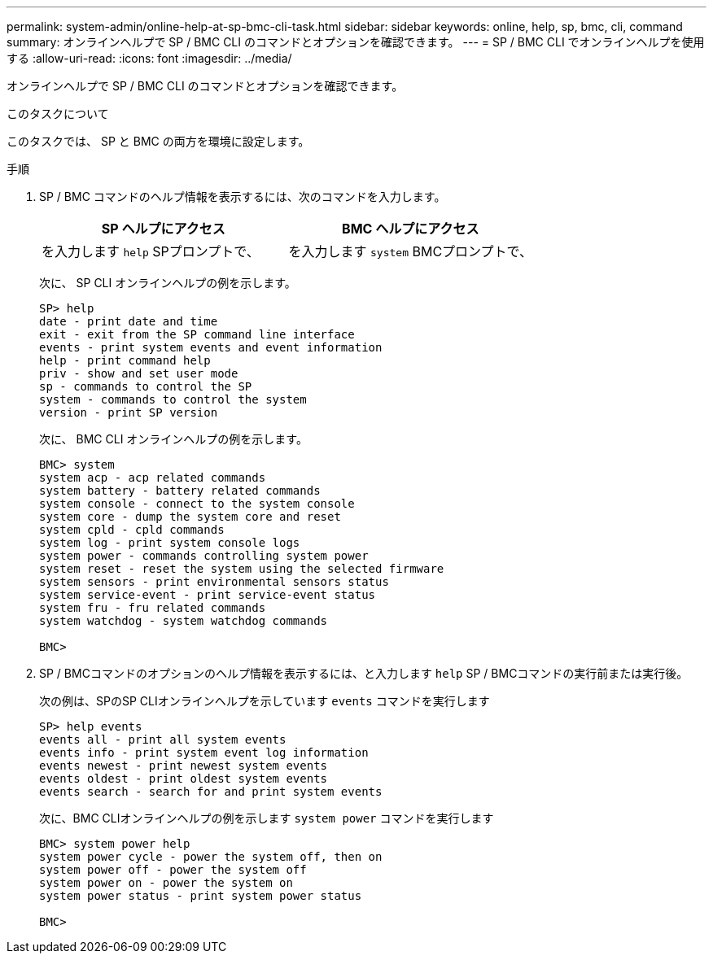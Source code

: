 ---
permalink: system-admin/online-help-at-sp-bmc-cli-task.html 
sidebar: sidebar 
keywords: online, help, sp, bmc, cli, command 
summary: オンラインヘルプで SP / BMC CLI のコマンドとオプションを確認できます。 
---
= SP / BMC CLI でオンラインヘルプを使用する
:allow-uri-read: 
:icons: font
:imagesdir: ../media/


[role="lead"]
オンラインヘルプで SP / BMC CLI のコマンドとオプションを確認できます。

.このタスクについて
このタスクでは、 SP と BMC の両方を環境に設定します。

.手順
. SP / BMC コマンドのヘルプ情報を表示するには、次のコマンドを入力します。
+
|===
| SP ヘルプにアクセス | BMC ヘルプにアクセス 


 a| 
を入力します `help` SPプロンプトで、
 a| 
を入力します `system` BMCプロンプトで、

|===
+
次に、 SP CLI オンラインヘルプの例を示します。

+
[listing]
----
SP> help
date - print date and time
exit - exit from the SP command line interface
events - print system events and event information
help - print command help
priv - show and set user mode
sp - commands to control the SP
system - commands to control the system
version - print SP version
----
+
次に、 BMC CLI オンラインヘルプの例を示します。

+
[listing]
----
BMC> system
system acp - acp related commands
system battery - battery related commands
system console - connect to the system console
system core - dump the system core and reset
system cpld - cpld commands
system log - print system console logs
system power - commands controlling system power
system reset - reset the system using the selected firmware
system sensors - print environmental sensors status
system service-event - print service-event status
system fru - fru related commands
system watchdog - system watchdog commands

BMC>
----
. SP / BMCコマンドのオプションのヘルプ情報を表示するには、と入力します `help` SP / BMCコマンドの実行前または実行後。
+
次の例は、SPのSP CLIオンラインヘルプを示しています `events` コマンドを実行します

+
[listing]
----
SP> help events
events all - print all system events
events info - print system event log information
events newest - print newest system events
events oldest - print oldest system events
events search - search for and print system events
----
+
次に、BMC CLIオンラインヘルプの例を示します `system power` コマンドを実行します

+
[listing]
----
BMC> system power help
system power cycle - power the system off, then on
system power off - power the system off
system power on - power the system on
system power status - print system power status

BMC>
----


